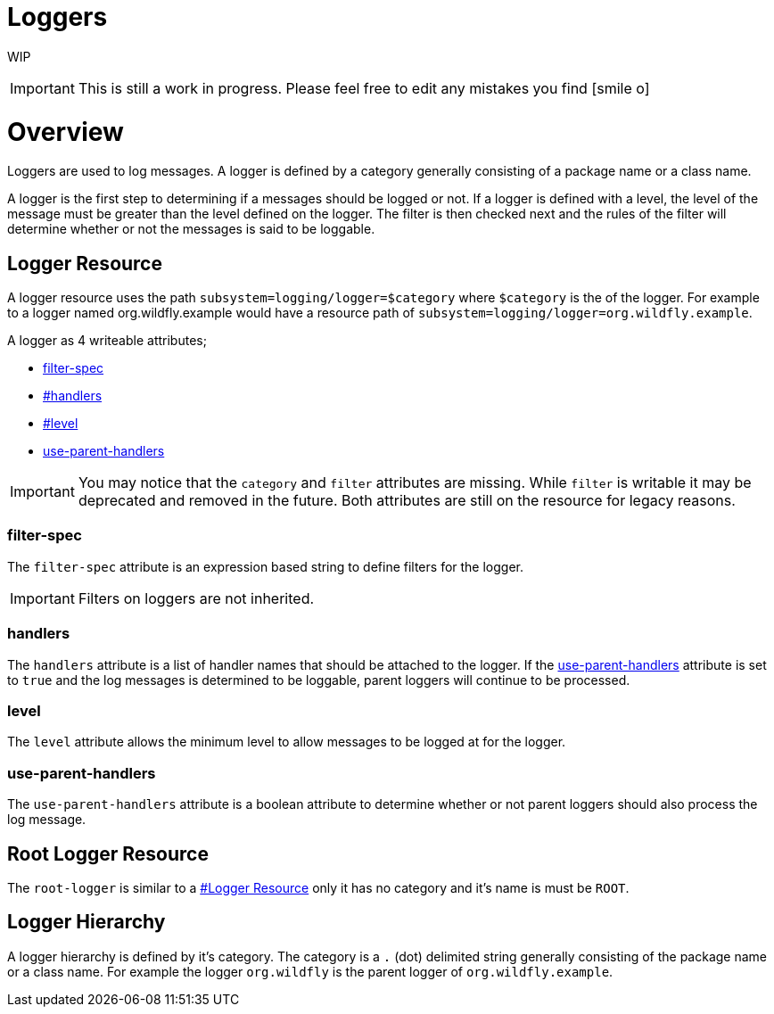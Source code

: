 Loggers
=======

WIP

[IMPORTANT]

This is still a work in progress. Please feel free to edit any mistakes
you find icon:smile-o[role="yellow"]


[[overview]]
= Overview

Loggers are used to log messages. A logger is defined by a category
generally consisting of a package name or a class name.

A logger is the first step to determining if a messages should be logged
or not. If a logger is defined with a level, the level of the message
must be greater than the level defined on the logger. The filter is then
checked next and the rules of the filter will determine whether or not
the messages is said to be loggable.

[[logger-resource]]
== Logger Resource

A logger resource uses the path `subsystem=logging/logger=$category`
where `$category` is the of the logger. For example to a logger named
org.wildfly.example would have a resource path of
`subsystem=logging/logger=org.wildfly.example`.

A logger as 4 writeable attributes;

* link:#Loggers-filter-spec[filter-spec]
* link:#Loggers-handlers[#handlers]
* link:#Loggers-level[#level]
* link:#Loggers-use-parent-handlers[use-parent-handlers]

[IMPORTANT]

You may notice that the `category` and `filter` attributes are missing.
While `filter` is writable it may be deprecated and removed in the
future. Both attributes are still on the resource for legacy reasons.

[[filter-spec]]
=== filter-spec

The `filter-spec` attribute is an expression based string to define
filters for the logger.

[IMPORTANT]

Filters on loggers are not inherited.

[[handlers]]
=== handlers

The `handlers` attribute is a list of handler names that should be
attached to the logger. If the
link:#src-557085_Loggers-use-parent-handlers[use-parent-handlers]
attribute is set to `true` and the log messages is determined to be
loggable, parent loggers will continue to be processed.

[[level]]
=== level

The `level` attribute allows the minimum level to allow messages to be
logged at for the logger.

[[use-parent-handlers]]
=== use-parent-handlers

The `use-parent-handlers` attribute is a boolean attribute to determine
whether or not parent loggers should also process the log message.

[[root-logger-resource]]
== Root Logger Resource

The `root-logger` is similar to a
link:#src-557085_Loggers-LoggerResource[#Logger Resource] only it has no
category and it's name is must be `ROOT`.

[[logger-hierarchy]]
== Logger Hierarchy

A logger hierarchy is defined by it's category. The category is a `.`
(dot) delimited string generally consisting of the package name or a
class name. For example the logger `org.wildfly` is the parent logger of
`org.wildfly.example`.
